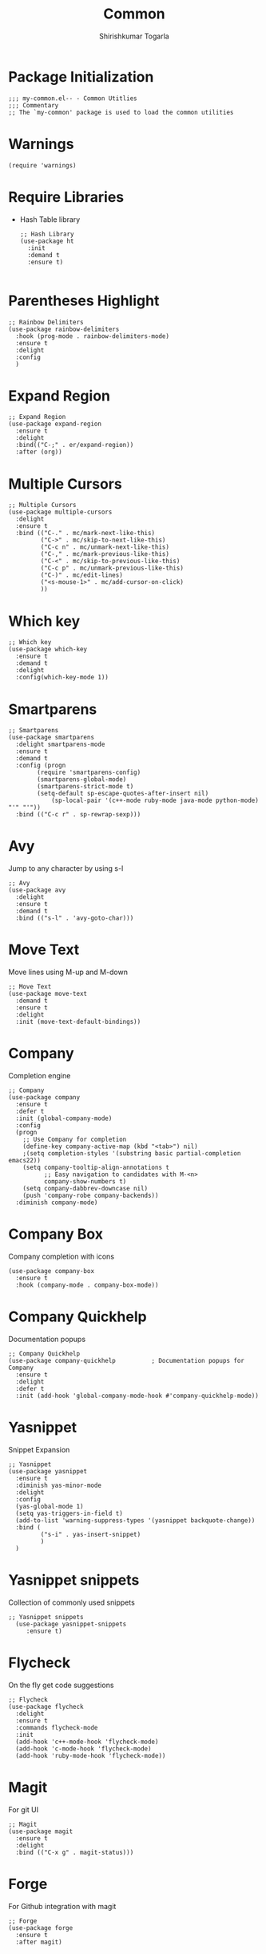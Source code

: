#+TITLE: Common
#+AUTHOR: Shirishkumar Togarla
#+PROPERTY: header-args :tangle (f-expand (concat (f-base (buffer-file-name)) ".el") "../src")
* Package Initialization
#+begin_src elisp
;;; my-common.el-- - Common Utitlies
;;; Commentary
;; The `my-common' package is used to load the common utilities
#+end_src
* Warnings
#+begin_src elisp :tangle no
(require 'warnings)
#+end_src
* Require Libraries
  - Hash Table library
    #+begin_src elisp
      ;; Hash Library
      (use-package ht
        :init
        :demand t
        :ensure t)

    #+end_src
* Parentheses Highlight
#+begin_src elisp
  ;; Rainbow Delimiters
  (use-package rainbow-delimiters
    :hook (prog-mode . rainbow-delimiters-mode)
    :ensure t
    :delight
    :config
    )
#+end_src
* Expand Region
#+begin_src elisp
  ;; Expand Region
  (use-package expand-region
    :ensure t
    :delight
    :bind(("C-;" . er/expand-region))
    :after (org))
  #+end_src
* Multiple Cursors  
  #+begin_src elisp
;; Multiple Cursors
(use-package multiple-cursors
  :delight
  :ensure t
  :bind (("C-." . mc/mark-next-like-this)
         ("C->" . mc/skip-to-next-like-this)
         ("C-c n" . mc/unmark-next-like-this)
         ("C-," . mc/mark-previous-like-this)
         ("C-<" . mc/skip-to-previous-like-this)
         ("C-c p" . mc/unmark-previous-like-this)
         ("C-)" . mc/edit-lines)
         ("<s-mouse-1>" . mc/add-cursor-on-click)
         ))
#+end_src
* Which key
#+begin_src elisp
;; Which key
(use-package which-key
  :ensure t
  :demand t
  :delight
  :config(which-key-mode 1))
#+end_src
* Smartparens
#+begin_src elisp
;; Smartparens
(use-package smartparens
  :delight smartparens-mode
  :ensure t
  :demand t
  :config (progn
	    (require 'smartparens-config)
	    (smartparens-global-mode)
	    (smartparens-strict-mode t)
	    (setq-default sp-escape-quotes-after-insert nil)
            (sp-local-pair '(c++-mode ruby-mode java-mode python-mode) "'" "'"))
  :bind (("C-c r" . sp-rewrap-sexp)))
#+end_src
* Avy
  Jump to any character by using s-l
#+begin_src elisp
;; Avy
(use-package avy
  :delight
  :ensure t
  :demand t
  :bind (("s-l" . 'avy-goto-char)))
#+end_src
* Move Text
  Move lines using M-up and M-down
#+begin_src elisp
;; Move Text
(use-package move-text
  :demand t
  :ensure t
  :delight
  :init (move-text-default-bindings))
#+end_src
* Company
  Completion engine
#+begin_src elisp
;; Company
(use-package company
  :ensure t
  :defer t
  :init (global-company-mode)
  :config
  (progn
    ;; Use Company for completion
    (define-key company-active-map (kbd "<tab>") nil)
    ;(setq completion-styles '(substring basic partial-completion emacs22))
    (setq company-tooltip-align-annotations t
          ;; Easy navigation to candidates with M-<n>
          company-show-numbers t)
    (setq company-dabbrev-downcase nil)
    (push 'company-robe company-backends))
  :diminish company-mode)
#+end_src
* Company Box
  Company completion with icons
#+begin_src elisp
(use-package company-box
  :ensure t
  :hook (company-mode . company-box-mode))
#+end_src
* Company Quickhelp
  Documentation popups
#+begin_src elisp
;; Company Quickhelp
(use-package company-quickhelp          ; Documentation popups for Company
  :ensure t
  :delight
  :defer t
  :init (add-hook 'global-company-mode-hook #'company-quickhelp-mode))
#+end_src
* Yasnippet
  Snippet Expansion
#+begin_src elisp
;; Yasnippet
(use-package yasnippet
  :ensure t
  :diminish yas-minor-mode
  :delight
  :config
  (yas-global-mode 1)
  (setq yas-triggers-in-field t)
  (add-to-list 'warning-suppress-types '(yasnippet backquote-change))
  :bind (
         ("s-i" . yas-insert-snippet)
         )
  )
#+end_src
* Yasnippet snippets
  Collection of commonly used snippets
#+begin_src elisp :tangle no
;; Yasnippet snippets
  (use-package yasnippet-snippets
     :ensure t)
#+end_src
* Flycheck
  On the fly get code suggestions
#+begin_src elisp
  ;; Flycheck
  (use-package flycheck
    :delight
    :ensure t
    :commands flycheck-mode
    :init
    (add-hook 'c++-mode-hook 'flycheck-mode)
    (add-hook 'c-mode-hook 'flycheck-mode)
    (add-hook 'ruby-mode-hook 'flycheck-mode))
#+end_src
* Magit
  For git UI
#+begin_src elisp
  ;; Magit
  (use-package magit
    :ensure t
    :delight
    :bind (("C-x g" . magit-status)))
#+end_src
* Forge
  For Github integration with magit
#+begin_src elisp
  ;; Forge
  (use-package forge
    :ensure t
    :after magit)
#+end_src
* Recentf Mode
  Open recently opened files
#+begin_src elisp
  ;; Recentf-mode
  (use-package recentf
    :demand t
    :config
    (setq recentf-max-saved-items 500
          recentf-max-menu-items 15
          ;; disable recentf-cleanup on Emacs start, because it can cause
          ;; problems with remote files
          recentf-auto-cleanup 'never)
    (recentf-mode 1)
    :bind (("C-x C-r" . recentf-open-files)))
#+end_src
* Backup files
#+begin_src elisp
  ;; Backup Files
  (defvar --backup-directory (concat user-emacs-directory "backups"))
  (if (not (file-exists-p --backup-directory))
          (make-directory --backup-directory t))
  (setq backup-directory-alist `(("." . ,--backup-directory)))
  (setq make-backup-files t               ; backup of a file the first time it is saved.
        backup-by-copying t               ; don't clobber symlinks
        version-control t                 ; version numbers for backup files
        delete-old-versions t             ; delete excess backup files silently
        delete-by-moving-to-trash t
        kept-old-versions 6               ; oldest versions to keep when a new numbered backup is made (default: 2)
        kept-new-versions 9               ; newest versions to keep when a new numbered backup is made (default: 2)
        auto-save-default t               ; auto-save every buffer that visits a file
        auto-save-timeout 20              ; number of seconds idle time before auto-save (default: 30)
        auto-save-interval 200            ; number of keystrokes between auto-saves (default: 300)
        )
#+end_src
* Projectile
#+begin_src elisp
  ;; Projectile
  (use-package projectile
    :ensure t
    :delight
    :init
    (setq projectile-completion-system 'ivy)
    :config
    (define-key projectile-mode-map (kbd "M-p") 'projectile-command-map)
    (projectile-mode +1))

#+end_src
* Json Mode
#+begin_src elisp
  ;; Json Mode
  (use-package json-mode
    :mode "\\.json\\'"
    :ensure t)
#+end_src
* Dired
#+begin_src elisp :tangle no
  ;; Dired
  (use-package dired
    :init)
    (add-hook 'dired-mode-hook (lambda () (dired-hide-details-mode)(dired-sort-toggle-or-edit))))
#+end_src
* Phi search
  Search when using multiple cursors
#+begin_src elisp
  ;; Phi search
  (use-package phi-search
    :ensure t
    :config)
#+end_src
* Abbrev mode
  Expand text on the fly
#+begin_src elisp
  ;; Abbrev
  (use-package abbrev
    :delight
    :config
    (setq-default abbrev-mode t)
    )
#+end_src
* Smerge
  Resolve merge conflicts using smerge
#+begin_src elisp
  ;; Smerge
  (use-package smerge-mode
    :init
    (setq smerge-command-prefix "C-v")
    :config
    (add-hook 'smerge-mode-hook (lambda () (define-key smerge-mode-map (kbd ".") 'smerge-keep-current)))
    )
#+end_src
* Ag
  Search text across multiple files
#+begin_src elisp
  ;; ag
  (use-package ag
    :ensure t)
#+end_src
* Markdown Mode
#+begin_src elisp
  ;; Markdown mode
  (use-package markdown-mode
    :ensure t
    :commands (markdown-mode gfm-mode)
    :mode (("README\\.md\\'" . gfm-mode)
           ("\\.md\\'" . markdown-mode)
           ("\\.markdown\\'" . markdown-mode))
    :init (setq markdown-command "markdown"))
#+end_src
* Rest Client
  Rest API Calls
#+begin_src elisp
  ;; RestClient
  (use-package restclient
    :ensure t)
#+end_src
* Vimish Fold
  Fold lines 
#+begin_src elisp
  ;; Vimish Fold
  (use-package vimish-fold
    :ensure t
    :init
    (vimish-fold-global-mode 1)
    (global-set-key (kbd "C-c f") #'vimish-fold)
    (global-set-key (kbd "C-c F") #'vimish-fold-delete)
    )
#+end_src
* Tiny
  Expand numbers/alphabets using tiny code
#+begin_src elisp
  ;; Tiny
  (use-package tiny
    :ensure t
    :config
    (global-set-key (kbd "C-c _") 'tiny-expand)
    )
#+end_src
* YaTemplate
  For inserting default code on opening a file
#+begin_src elisp
  ;; YaTemplate
  (use-package yatemplate
    :ensure t
    :config
    (auto-insert-mode t)
    (setq auto-insert-query nil)
    (setq auto-insert-alist nil)
    (yatemplate-fill-alist))
#+end_src
* Ace Window
  Quickly Switch between windows
#+begin_src elisp
  ;; Switch Windows
  (use-package ace-window
    :init
    :ensure t
    :config
    :bind (("C-c o" . ace-window))
    )
#+end_src
* Persistent Scratch
  Never loose what you've written in scratch buffer unless you delete
  it manually.
#+begin_src elisp
  ;; persistent-scratch
  (use-package persistent-scratch
    :ensure t
    :config
    (persistent-scratch-setup-default))

#+end_src
* Diff Highlight
  Highlight Difference in code from previous commit
#+begin_src elisp :tangle no
  ;; Diff Highlight
  (use-package diff-hl
   :init
   (global-diff-hl-mode)
   :ensure t
   :config
   (add-hook 'magit-post-refresh-hook 'diff-hl-magit-post-refresh)
   )
#+end_src
* Power Thesaurus
  For synonyms using web
#+begin_src elisp
  ;; Power Thesaurus
  (use-package powerthesaurus
    :init
    :ensure t
    :config
    (global-set-key (kbd "s-.") 'powerthesaurus-lookup-word-at-point)
    (global-set-key (kbd "s-,") 'powerthesaurus-lookup-word)
    )
#+end_src
* Inihibit Startup Screen
#+begin_src elisp
  ;; Inhibit Startup Screen
  (setq inhibit-startup-message t)
#+end_src
* Vterm
  C-based terminal emulator
#+begin_src elisp
  ;; Vterm
  (use-package vterm
    :demand t
    :ensure t)
#+end_src
* Dumb Jump
  Jump between code
#+begin_src elisp
  ;; Dumb Jump
  (use-package dumb-jump
    :bind (("M-g o" . dumb-jump-go-other-window)
           ("M-g j" . dumb-jump-go)
           ("M-g b" . dumb-jump-back)
           ("M-g i" . dumb-jump-go-prompt)
           ("M-g x" . dumb-jump-go-prefer-external)
           ("M-g z" . dumb-jump-go-prefer-external-other-window))
    :config (setq dumb-jump-selector 'ivy) ;; (setq dumb-jump-selector 'helm)
    :demand t
    :ensure t)
#+end_src
* Evil Leader
  Evil Leader
#+begin_src elisp :tangle no
  ;; Evil Leader
  (use-package evil-leader
    :init
    :ensure t
    :config
    (global-evil-leader-mode)
    (evil-leader/set-leader "<SPC>")
    )
#+end_src
* Evil
  For Vim bindings
#+begin_src elisp
  ;; Evil
  (use-package evil
    :init
    (setq evil-disable-insert-state-bindings t)
    ;;(defalias 'evil-insert-state 'evil-emacs-state)
    (setq evil-default-state 'emacs)
    (setq evil-want-C-u-scroll t)
    (setq evil-normal-state-cursor '(box "orange"))
    (setq evil-emacs-state-cursor '(box "white"))
    :ensure t
    :config
    (evil-mode t)
    )
  (eval-after-load 'evil-core
    '(evil-set-initial-state 'magit-popup-mode 'emacs))
  (eval-after-load 'evil-core
    '(evil-set-initial-state 'shell-mode 'emacs))

  (defadvice evil-insert-state (around emacs-state-instead-of-insert-state activate)
    (evil-emacs-state))
  (define-key evil-emacs-state-map (kbd "<backtab>") 'evil-normal-state)
#+end_src
* Evil Surround
  Surround stuff with parens, braces, etc
#+begin_src elisp
  ;; Evil Surround
  (use-package evil-surround
    :ensure t
    :config
    (global-evil-surround-mode 1))
#+end_src
* General
  Powerful Keybindgs Package
#+begin_src elisp
  ;; General Keybindings
  (use-package general
    :init
    :ensure t
    :config
    (general-swap-key nil 'motion
    ";" ":")
    )
  (general-create-definer my-leader-def
    ;; :prefix my-leader
    :prefix "SPC")

  (my-leader-def
    :keymaps 'normal
    )

  (my-leader-def
    :keymaps 'visual
    "c" 'comment-dwim)
#+end_src
* Annotate
  Annotate files without writing to files
#+begin_src elisp
  (use-package annotate
    :init
    :ensure t
    :config
    (global-set-key (kbd "s-\\") 'annotate-mode)
    )
#+end_src
* Itail
  Remote tail command kind of
#+begin_src elisp
  (use-package itail
    :init
    :ensure t
    :config
    )
#+end_src
* Highlight-Indent-Guides
  Highlights the columns
#+begin_src elisp
  (use-package highlight-indent-guides
    :init
    (add-hook 'prog-mode-hook 'highlight-indent-guides-mode)
    :ensure t
    :config
    )
#+end_src
* Paradox
  Update packages async, show github stars, sort, filter
#+begin_src elisp
  (use-package paradox
    :init
    :ensure t
    :config
    (paradox-enable)
    )
#+end_src
* Calfw
  Calender UI
#+begin_src elisp
  (use-package calfw
    :init
    :ensure t
    :config
    )

  (use-package calfw-org
    :init
    :ensure t
    :config
    (global-set-key (kbd "s-/") 'cfw:open-org-calendar)
    )

  (use-package calfw-cal
    :init
    :ensure t
    :config
    )

  (use-package calfw-ical
    :init
    :ensure t
    :config
    )
#+end_src
* Shx
  Better shell
#+begin_src elisp
  (use-package shx
    :init
    :ensure t
    :config
    )
#+end_src
* Visual-Regexp-Steroids
  Visulaize replace with regexp on the fly
#+begin_src elisp
  (use-package visual-regexp-steroids
    :init
    :ensure t
    :config
    )
#+end_src
* Prodigy
  Start, stop processes/services from Emacs buffer and see
  corresponding logs
#+begin_src elisp
  (use-package prodigy
    :init
    :ensure t
    :config
    (setq prodigy-services nil)
    (prodigy-define-service
      :name "Rails server Development"
      :command "rails"
      :args '("server")
      :cwd "~/Rails/api/viv-colending-api"
      :tags '(work)
      :stop-signal 'sigint
      :kill-process-buffer-on-stop t)
    (prodigy-define-service
      :name "Rails server QA"
      :command "rails"
      :args '("server" "-e" "qa")
      :cwd "~/Rails/api/viv-colending-api"
      :tags '(work)
      :stop-signal 'sigint
      :kill-process-buffer-on-stop t)
    (prodigy-define-service
      :name "Rails server Staging"
      :command "rails"
      :args '("server" "-e" "staging")
      :cwd "~/Rails/api/viv-colending-api"
      :tags '(work)
      :stop-signal 'sigint
      :kill-process-buffer-on-stop t)
    (prodigy-define-service
      :name "Rails server Production"
      :command "rails"
      :args '("server" "-e" "production")
      :cwd "~/Rails/api/viv-colending-api"
      :tags '(work)
      :stop-signal 'sigint
      :kill-process-buffer-on-stop t)
    )
#+end_src
* Vdiff
  vimdiff for emacs
#+begin_src elisp
  (use-package vdiff
    :init
    :ensure t
    :config
    (define-key vdiff-mode-map (kbd "C-c") vdiff-mode-prefix-map)
    )
#+end_src
* Package End
#+begin_src elisp
(provide 'my-common)

;;; my-common package ends here

#+end_src
